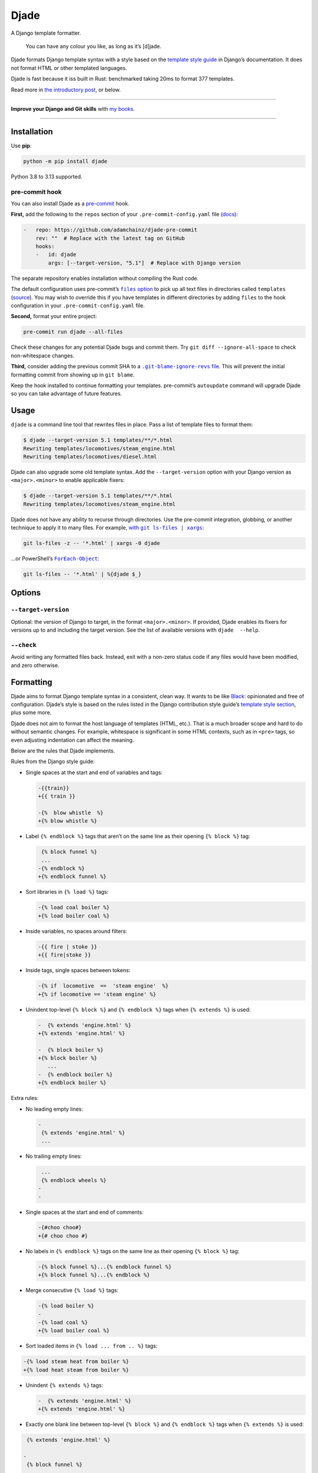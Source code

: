 =====
Djade
=====

.. image:: https://img.shields.io/github/actions/workflow/status/adamchainz/djade/main.yml.svg?branch=main&style=for-the-badge
   :target: https://github.com/adamchainz/djade/actions?workflow=CI

.. image:: https://img.shields.io/pypi/v/djade.svg?style=for-the-badge
   :target: https://pypi.org/project/djade/

.. image:: https://img.shields.io/badge/pre--commit-enabled-brightgreen?logo=pre-commit&logoColor=white&style=for-the-badge
   :target: https://github.com/pre-commit/pre-commit
   :alt: pre-commit

.. figure:: https://raw.githubusercontent.com/adamchainz/djade/main/logo.svg
   :alt: You can have any colour you like, as long as it’s jade.

..

A Django template formatter.

    You can have any colour you like, as long as it’s [d]jade.

Djade formats Django template syntax with a style based on the `template style guide <https://docs.djangoproject.com/en/dev/internals/contributing/writing-code/coding-style/#template-style>`__ in Django’s documentation.
It does not format HTML or other templated languages.

Djade is fast because it iss built in Rust: benchmarked taking 20ms to format 377 templates.

Read more in `the introductory post <https://adamj.eu/tech/2024/09/26/django-introducing-djade/>`__, or below.

----

**Improve your Django and Git skills** with `my books <https://adamj.eu/books/>`__.

----

Installation
============

Use **pip**:

.. code-block:: sh

    python -m pip install djade

Python 3.8 to 3.13 supported.

pre-commit hook
---------------

You can also install Djade as a `pre-commit <https://pre-commit.com/>`__ hook.

**First,** add the following to the ``repos`` section of your ``.pre-commit-config.yaml`` file (`docs <https://pre-commit.com/#plugins>`__):

.. code-block:: yaml

    -   repo: https://github.com/adamchainz/djade-pre-commit
        rev: ""  # Replace with the latest tag on GitHub
        hooks:
        -   id: djade
            args: [--target-version, "5.1"]  # Replace with Django version

The separate repository enables installation without compiling the Rust code.

The default configuration uses pre-commit’s |files option|__ to pick up all text files in directories called ``templates`` (`source <https://github.com/adamchainz/djade-pre-commit/blob/main/.pre-commit-hooks.yaml>`__).
You may wish to override this if you have templates in different directories by adding ``files`` to the hook configuration in your ``.pre-commit-config.yaml`` file.

.. |files option| replace:: ``files`` option
__ https://pre-commit.com/#creating-new-hooks

**Second,** format your entire project:

.. code-block:: sh

    pre-commit run djade --all-files

Check these changes for any potential Djade bugs and commit them.
Try ``git diff --ignore-all-space`` to check non-whitespace changes.

**Third,** consider adding the previous commit SHA to a |.git-blame-ignore-revs file|__.
This will prevent the initial formatting commit from showing up in ``git blame``.

.. |.git-blame-ignore-revs file| replace:: ``.git-blame-ignore-revs`` file
__ https://docs.github.com/en/repositories/working-with-files/using-files/viewing-a-file#ignore-commits-in-the-blame-view

Keep the hook installed to continue formatting your templates.
pre-commit’s ``autoupdate`` command will upgrade Djade so you can take advantage of future features.

Usage
=====

``djade`` is a command line tool that rewrites files in place.
Pass a list of template files to format them:

.. code-block:: console

    $ djade --target-version 5.1 templates/**/*.html
    Rewriting templates/locomotives/steam_engine.html
    Rewriting templates/locomotives/diesel.html

Djade can also upgrade some old template syntax.
Add the ``--target-version`` option with your Django version as ``<major>.<minor>`` to enable applicable fixers:

.. code-block:: console

    $ djade --target-version 5.1 templates/**/*.html
    Rewriting templates/locomotives/steam_engine.html

Djade does not have any ability to recurse through directories.
Use the pre-commit integration, globbing, or another technique to apply it to many files.
For example, |with git ls-files pipe xargs|_:

.. |with git ls-files pipe xargs| replace:: with ``git ls-files | xargs``
.. _with git ls-files pipe xargs: https://adamj.eu/tech/2022/03/09/how-to-run-a-command-on-many-files-in-your-git-repository/

.. code-block:: sh

    git ls-files -z -- '*.html' | xargs -0 djade

…or PowerShell’s |ForEach-Object|__:

.. |ForEach-Object| replace:: ``ForEach-Object``
__ https://learn.microsoft.com/en-us/powershell/module/microsoft.powershell.core/foreach-object

.. code-block:: powershell

    git ls-files -- '*.html' | %{djade $_}

Options
=======

``--target-version``
--------------------

Optional: the version of Django to target, in the format ``<major>.<minor>``.
If provided, Djade enables its fixers for versions up to and including the target version.
See the list of available versions with ``djade  --help``.

``--check``
-----------

Avoid writing any formatted files back.
Instead, exit with a non-zero status code if any files would have been modified, and zero otherwise.

Formatting
==========

Djade aims to format Django template syntax in a consistent, clean way.
It wants to be like `Black <https://black.readthedocs.io/en/stable/>`__: opinionated and free of configuration.
Djade’s style is based on the rules listed in the Django contribution style guide’s `template style section <https://docs.djangoproject.com/en/dev/internals/contributing/writing-code/coding-style/#template-style>`__, plus some more.

Djade does not aim to format the host language of templates (HTML, etc.).
That is a much broader scope and hard to do without semantic changes.
For example, whitespace is significant in some HTML contexts, such as in ``<pre>`` tags, so even adjusting indentation can affect the meaning.

Below are the rules that Djade implements.

Rules from the Django style guide:

* Single spaces at the start and end of variables and tags:

  .. code-block:: diff

    -{{train}}
    +{{ train }}

    -{%  blow whistle  %}
    +{% blow whistle %}

* Label ``{% endblock %}`` tags that aren’t on the same line as their opening ``{% block %}`` tag:

  .. code-block:: diff

     {% block funnel %}
     ...
    -{% endblock %}
    +{% endblock funnel %}

* Sort libraries in ``{% load %}`` tags:

  .. code-block:: diff

    -{% load coal boiler %}
    +{% load boiler coal %}

* Inside variables, no spaces around filters:

  .. code-block:: diff

    -{{ fire | stoke }}
    +{{ fire|stoke }}

* Inside tags, single spaces between tokens:

  .. code-block:: diff

    -{% if  locomotive  ==  'steam engine'  %}
    +{% if locomotive == 'steam engine' %}

* Unindent top-level ``{% block %}`` and ``{% endblock %}`` tags when ``{% extends %}`` is used:

  .. code-block:: diff

    -  {% extends 'engine.html' %}
    +{% extends 'engine.html' %}

    -  {% block boiler %}
    +{% block boiler %}
       ...
    -  {% endblock boiler %}
    +{% endblock boiler %}

Extra rules:

* No leading empty lines:

  .. code-block:: diff

    -
     {% extends 'engine.html' %}
     ...

* No trailing empty lines:

  .. code-block:: diff

     ...
     {% endblock wheels %}
    -
    -

* Single spaces at the start and end of comments:

  .. code-block:: diff

    -{#choo choo#}
    +{# choo choo #}

* No labels in ``{% endblock %}`` tags on the same line as their opening ``{% block %}`` tag:

  .. code-block:: diff

    -{% block funnel %}...{% endblock funnel %}
    +{% block funnel %}...{% endblock %}

* Merge consecutive ``{% load %}`` tags:

  .. code-block:: diff

    -{% load boiler %}
    -
    -{% load coal %}
    +{% load boiler coal %}

* Sort loaded items in ``{% load ... from .. %}`` tags:

.. code-block:: diff

    -{% load steam heat from boiler %}
    +{% load heat steam from boiler %}

* Unindent ``{% extends %}`` tags:

  .. code-block:: diff

    -  {% extends 'engine.html' %}
    +{% extends 'engine.html' %}

* Exactly one blank line between top-level ``{% block %}`` and ``{% endblock %}`` tags when ``{% extends %}`` is used:

.. code-block:: diff

     {% extends 'engine.html' %}

    -
     {% block funnel %}
       ...
     {% endblock funnel %}
    +
     {% block boiler %}
       ...
     {% endblock boiler %}

Fixers
======

Djade applies the below fixes based on the target Django version from ``--target-version``.

Django 4.2+: ``length_is`` -> ``length``
----------------------------------------

From the `release note <https://docs.djangoproject.com/en/4.2/releases/4.2/#id1>`__:

    The ``length_is`` template filter is deprecated in favor of ``length`` and the ``==`` operator within an ``{% if %}`` tag.

Djade updates usage of the deprecated filter within ``if`` tags, without other conditions, appropriately:

.. code-block:: diff

    -{% if engines|length_is:1 %}
    +{% if engines|length == 1 %}

Django 4.1+: empty ID ``json_script`` fixer
-------------------------------------------

From the `release note <https://docs.djangoproject.com/en/4.1/releases/4.1/#templates>`__:

    The HTML ``<script>`` element ``id`` attribute is no longer required when wrapping the ``json_script`` template filter.

Djade removes the argument where ``json_script`` is passed an empty string, to avoid emitting ``id=""``:

.. code-block:: diff

    -{% tracks|json_script:"" %}
    +{% tracks|json_script %}

Django 3.1+: ``trans`` -> ``translate``, ``blocktrans`` / ``endblocktrans`` -> ``blocktranslate`` / ``endblocktranslate``
-------------------------------------------------------------------------------------------------------------------------

From the `release note <https://docs.djangoproject.com/en/3.1/releases/3.1/#templates>`__:

    The renamed ``translate`` and ``blocktranslate`` template tags are introduced for internationalization in template code.
    The older ``trans`` and ``blocktrans`` template tags aliases continue to work, and will be retained for the foreseeable future.

Djade updates the deprecated tags appropriately:

.. code-block:: diff

    -{% load blocktrans trans from i18n %}
    +{% load blocktranslate translate from i18n %}

    -{% trans "Engine colours" %}
    +{% translate "Engine colours" %}

    -{% blocktrans with colour=engine.colour %}
    +{% blocktranslate with colour=engine.colour %}
     This engine is {{ colour }}.
    -{% endblocktrans %}
    +{% endblocktranslate %}

Django 3.1+: ``ifequal`` and ``ifnotequal`` -> ``if``
-----------------------------------------------------

From the `release note <https://docs.djangoproject.com/en/3.1/releases/3.1/#id2:~:text=The%20%7B%25%20ifequal%20%25%7D%20and%20%7B%25%20ifnotequal%20%25%7D%20template%20tags>`__:

    The ``{% ifequal %}`` and ``{% ifnotequal %}`` template tags are deprecated in favor of ``{% if %}``.

Djade updates the deprecated tags appropriately:

.. code-block:: diff

    -{% ifequal engine.colour 'blue' %}
    +{% if engine.colour == 'blue' %}
     Thomas!
    -{% endifequal %}
    +{% endif %}

    -{% ifnotequal engine.colour 'blue' %}
    +{% if engine.colour != 'blue' %}
     Not Thomas.
    -{% endifnotequal %}
    +{% endif %}

Django 2.1+: ``admin_static`` and ``staticfiles`` -> ``static``
---------------------------------------------------------------

From the `release note <https://docs.djangoproject.com/en/2.1/releases/2.1/#features-deprecated-in-2-1>`__:

    ``{% load staticfiles %}`` and ``{% load admin_static %}`` are deprecated in favor of ``{% load static %}``, which works the same.

Djade updates ``{% load %}`` tags appropriately:

.. code-block:: diff

    -{% load staticfiles %}
    +{% load static %}

    -{% load admin_static %}
    +{% load static %}
